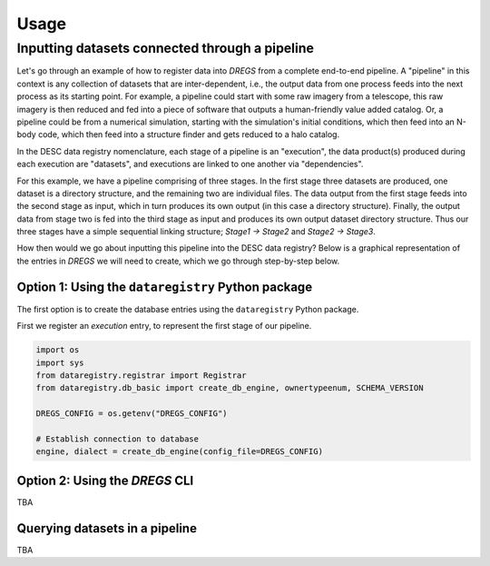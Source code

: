 Usage
======

Inputting datasets connected through a pipeline
-----------------------------------------------

Let's go through an example of how to register data into `DREGS` from a
complete end-to-end pipeline. A "pipeline" in this context is any collection of
datasets that are inter-dependent, i.e., the output data from one process feeds
into the next process as its starting point. For example, a pipeline could
start with some raw imagery from a telescope, this raw imagery is then reduced
and fed into a piece of software that outputs a human-friendly value added
catalog. Or, a pipeline could be from a numerical simulation, starting with the
simulation's initial conditions, which then feed into an N-body code, which
then feed into a structure finder and gets reduced to a halo catalog.   

In the DESC data registry nomenclature, each stage of a pipeline is an
"execution", the data product(s) produced during each execution are "datasets",
and executions are linked to one another via "dependencies". 

For this example, we have a pipeline comprising of three stages. In the first
stage three datasets are produced, one dataset is a directory structure, and
the remaining two are individual files. The data output from the first stage
feeds into the second stage as input, which in turn produces its own output (in
this case a directory structure). Finally, the output data from stage two is
fed into the third stage as input and produces its own output dataset directory
structure. Thus our three stages have a simple sequential linking structure;
`Stage1 -> Stage2` and `Stage2 -> Stage3`.

How then would we go about inputting this pipeline into the DESC data registry?
Below is a graphical representation of the entries in `DREGS` we will need to
create, which we go through step-by-step below.

.. image:: _static/pipeline_example.png
   :alt: Image missing

Option 1: Using the ``dataregistry`` Python package
~~~~~~~~~~~~~~~~~~~~~~~~~~~~~~~~~~~~~~~~~~~~~~~~~~~

The first option is to create the database entries using the ``dataregistry``
Python package. 

First we register an `execution` entry, to represent the first stage of our pipeline.

.. code-block:: python

   import os
   import sys
   from dataregistry.registrar import Registrar
   from dataregistry.db_basic import create_db_engine, ownertypeenum, SCHEMA_VERSION

   DREGS_CONFIG = os.getenv("DREGS_CONFIG")

   # Establish connection to database
   engine, dialect = create_db_engine(config_file=DREGS_CONFIG)

   

Option 2: Using the `DREGS` CLI
~~~~~~~~~~~~~~~~~~~~~~~~~~~~~~~

TBA

Querying datasets in a pipeline
~~~~~~~~~~~~~~~~~~~~~~~~~~~~~~~

TBA

